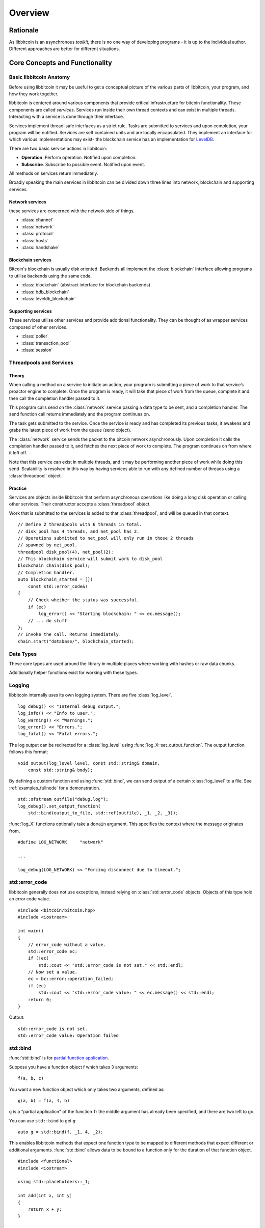 .. _tut-overview:

********
Overview
********

Rationale
=========

As libbitcoin is an asynchronous *toolkit*, there is no one way of developing
programs - it is up to the individual author. Different approaches are better
for different situations.

Core Concepts and Functionality
===============================

Basic libbitcoin Anatomy
------------------------

Before using libbitcoin it may be useful to get a conceptual picture of the
various parts of libbitcoin, your program, and how they work together.

libbitcoin is centered around various components that provide critical
infrastructure for bitcoin functionality. These components are called
*services*. Services run inside their own thread contexts and can exist in
multiple threads. Interacting with a service is done through their interface.

Services implement thread-safe interfaces as a strict rule. Tasks are submitted
to services and upon completion, your program will be notified. Services are
self contained units and are locally encapsulated. They implement an interface
for which various implementations may exist- the blockchain service has an
implementation for `LevelDB <http://code.google.com/p/leveldb/>`_.

There are two basic service actions in libbitcoin:

* **Operation**. Perform operation. Notified upon completion.
* **Subscribe**. Subscribe to possible event. Notified upon event.

All methods on services return immediately.

Broadly speaking the main services in libbitcoin can be divided down three
lines into network, blockchain and supporting services.

Network services
^^^^^^^^^^^^^^^^

these services are concerned with the network side of things.

* :class:`channel`
* :class:`network`
* :class:`protocol`
* :class:`hosts`
* :class:`handshake`

Blockchain services
^^^^^^^^^^^^^^^^^^^

Bitcoin's blockchain is usually disk oriented. Backends all implement the
:class:`blockchain` interface allowing programs to utilise backends using the same code.

* :class:`blockchain` (abstract interface for blockchain backends)
* :class:`bdb_blockchain`
* :class:`leveldb_blockchain`

Supporting services
^^^^^^^^^^^^^^^^^^^

These services utilise other services and provide additional functionality.
They can be thought of as wrapper services composed of other services.

* :class:`poller`
* :class:`transaction_pool`
* :class:`session`

Threadpools and Services
------------------------

Theory
^^^^^^

When calling a method on a service to initiate an action, your program is
submitting a piece of work to that service’s proactor engine to complete.
Once the program is ready, it will take that piece of work from the queue,
complete it and then call the completion handler passed to it.

.. image:: img/operations.png

This program calls send on the :class:`network` service passing a data
type to be sent, and a completion handler. The send function call returns
immediately and the program continues on.

The task gets submitted to the service. Once the
service is ready and has completed its previous tasks,
it awakens and grabs the latest piece of work from the queue (send object).

The :class:`network` service sends the packet to the bitcoin network asynchronously.
Upon completion it calls the completion handler passed to it, and fetches the
next piece of work to complete. The program continues on from where it left off.

Note that this service can exist in multiple threads, and it may be
performing another piece of work while doing this send. Scalability is resolved
in this way by having services able to run with any defined number of threads
using a :class:`threadpool` object.

Practice
^^^^^^^^

Services are objects inside libbitcoin that perform asynchronous operations
like doing a long disk operation or calling other services. Their constructor
accepts a :class:`threadpool` object.

Work that is submitted to the services is added to that :class:`threadpool`,
and will be queued in that context.

::

    // Define 2 threadpools with 6 threads in total.
    // disk_pool has 4 threads, and net_pool has 2.
    // Operations submitted to net_pool will only run in those 2 threads
    // spawned by net_pool.
    threadpool disk_pool(4), net_pool(2);
    // This blockchain service will submit work to disk_pool
    blockchain chain(disk_pool);
    // Completion handler.
    auto blockchain_started = [](
        const std::error_code&)
    {
        // Check whether the status was successful.
        if (ec)
            log_error() << "Starting blockchain: " << ec.message();
        // ... do stuff
    };
    // Invoke the call. Returns immediately.
    chain.start("database/", blockchain_started);

Data Types
----------

These core types are used around the library in multiple places where
working with hashes or raw data chunks.

.. cpp:type:: byte_array<size>

   A fixed-length array of raw bytes. This is the same as
   ``std::array<uint8_t, size>``.

.. cpp:type:: data_chunk

   Raw bytes. A chunk of data. This type is equivalent to
   ``std::vector<uint8_t>``.

.. cpp:type:: hash_digest

   32 byte result of a SHA256 hash. Same type as ``byte_array<32>``.

.. cpp:type:: short_hash

   20 byte result of a RIPEMD hash. Typically used for decoded
   Bitcoin addresses (RIPEMD hash of public key). Same as
   ``byte_array<20>``.

Additionally helper functions exist for working with these types.

.. cpp:function:: void extend_data<D, T>(D& chunk, const T& other)

   Insert *other* at the end of *chunk*.

.. cpp:function:: T cast_chunk<T>(data_chunk chunk, bool reverse=false)
.. cpp:function:: data_chunk uncast_type<T>(T value, bool reverse=false)

   Convert chunk to and from different integer types. i.e
   ``cast_chunk<uint32_t>(chunk)`` converts *chunk* into a 4 byte
   integer. Assumes ``chunk.size() >= 4`` bytes.

.. cpp:function:: std::string encode_hex<T>(T data)

   Encode *data* into a hex string.
   ::

    hash_digest block_hash = hash_block_header(genesis_block());
    // Displays 000000000019d6689c085ae165831e934ff763ae46a2a6c172b3f1b60a8ce26f
    std::cout << encode_hex(block_hash) << std::endl;

.. cpp:function:: data_chunk decode_hex(std::string byte_stream)

   Decode hex string into raw data.

.. cpp:function:: HashType decode_hex_digest<HashType>(std::string byte_stream)

   Decode hex string into a hash type (either :type:`hash_digest` or
   :type:`short_hash`).

Logging
-------

libbitcoin internally uses its own logging system. There are five
:class:`log_level`.
::

    log_debug() << "Internal debug output.";
    log_info() << "Info to user.";
    log_warning() << "Warnings.";
    log_error() << "Errors.";
    log_fatal() << "Fatal errors.";

The log output can be redirected for a :class:`log_level` using
:func:`log_X::set_output_function`. The output function follows this
format::

    void output(log_level level, const std::string& domain,
        const std::string& body);

By defining a custom function and using :func:`std::bind`, we can send
output of a certain :class:`log_level` to a file.
See :ref:`examples_fullnode` for a demonstration.
::

    std::ofstream outfile("debug.log");
    log_debug().set_output_function(
        std::bind(output_to_file, std::ref(outfile), _1, _2, _3));

:func:`log_X` functions optionally take a ``domain`` argument. This specifies
the context where the message originates from.
::

    #define LOG_NETWORK     "network"
    
    ...

    log_debug(LOG_NETWORK) << "Forcing disconnect due to timeout.";

std::error_code
---------------

libbitcoin generally does not use exceptions, instead relying on
:class:`std::error_code` objects. Objects of this type hold an error code value.
::

    #include <bitcoin/bitcoin.hpp>
    #include <iostream>
    
    int main()
    {
        // error_code without a value.
        std::error_code ec;
        if (!ec)
            std::cout << "std::error_code is not set." << std::endl;
        // Now set a value.
        ec = bc::error::operation_failed;
        if (ec)
            std::cout << "std::error_code value: " << ec.message() << std::endl;
        return 0;
    }

Output::

    std::error_code is not set.
    std::error_code value: Operation failed

std::bind
---------

:func:`std::bind` is for `partial function application <http://en.wikipedia.org/wiki/Partial_application>`_.

Suppose you have a function object f which takes 3 arguments::

    f(a, b, c)

You want a new function object which only takes two arguments, defined as::

    g(a, b) = f(a, 4, b)

``g`` is a "partial application" of the function ``f``: the middle argument has already
been specified, and there are two left to go.

You can use ``std::bind`` to get ``g``::

    auto g = std::bind(f, _1, 4, _2);

This enables libbitcoin methods that expect one function type to be mapped
to different methods that expect different or additional arguments.
:func:`std::bind` allows data to be bound to a function only for the duration of
that function object.
::

    #include <functional>
    #include <iostream>
    
    using std::placeholders::_1;
    
    int add(int x, int y)
    {
        return x + y;
    }
    
    int main()
    {
        // add is a function that takes two integers and returns their sum.
        // add5 is defined as a functor of one argument, denoted _1, that calls
        // add on its argument with the constant 5 as the first argument.
        auto add5 = std::bind(add, 5, _1);
        std::cout << add5(2) << std::endl;
        return 0;
    }

To bind class methods, pass the class pointer in as the second argument::

    std::bind(&my_class::foo, this, _1, _2, "somedata", _3);

If you want to keep the object alive until the end of the function object,
then pass an :class:`std::shared_ptr` instead. You can use :func:`shared_from_this`
to return an object's :class:`std::shared_ptr` if needed. See
`here <http://en.cppreference.com/w/cpp/memory/enable_shared_from_this>`_ for
info on :class:`std::enable_shared_from_this`.

The equivalent using C++ lambdas of above would be::

    auto add5 = [](int y)
        {
            return add(5, y);
        };

    // If using shared_from_this() then use the line below and
    // pass in this_ptr instead of this.
    //   auto this_ptr = shared_from_this();
    // And use this_ptr->foo(...) instead.
    auto bar = [this](int x, data_chunk d, int y)
        {
            return foo(x, d, "somedata", y);
        };

std::promise and std::future
----------------------------

The class :class:`std::promise` provides a facility to store a value that is
later acquired asynchronously via a :class:`std::future` object, that the
:class:`std::promise` can supply. 

:class:`std::promise` and :class:`std::future` enable you to turn asynchronous methods
into synchronous ones. libbitcoin makes extensive use of completion handlers
to signal the result of a method invocation. Combining these classes enables
you to block in the same thread of control until the result is returned.
::

    std::promise<std::error_code> ec_promise;
    // Completion handler called when blockchain is started.
    auto blockchain_started_handler =
        [&ec_promise](const std::error_code& ec)
        {
            ec_promise.set_value(ec);
        };
    chain.start("database", blockchain_started_handler);
    // Block until ec_promise value is set in the handler.
    std::error_code ec = ec_promise.get_future().get();
    if (ec)
        std::cerr << "Error starting blockchain: " << ec.message() << std::endl;

A promise is a vehicle for passing the return value from the thread executing
a function to the thread that cashes in on the function future. 

A future is the synchronization object constructed around the receiving end of
the promise channel.

So, if you want to use a future, you end up with a promise that you use to get
the result of the asynchronous processing. 

